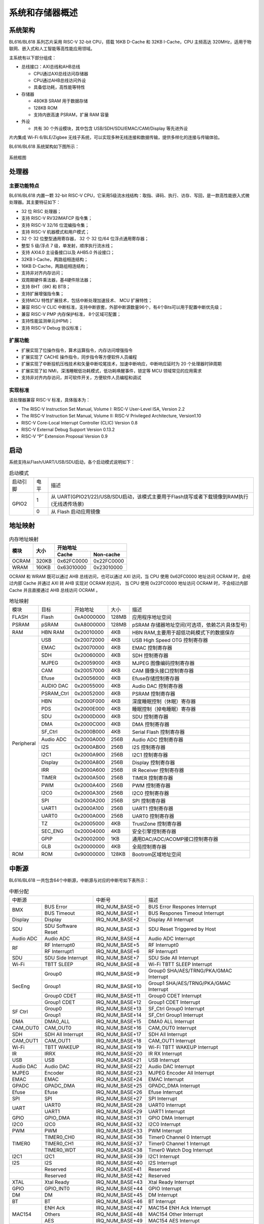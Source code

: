 ==================
系统和存储器概述
==================

系统架构
=========
BL616/BL618 
系列芯片采用 RISC-V 32-bit CPU，搭载 16KB D-Cache 和 32KB I-Cache，CPU 主频高达 320MHz，适用于物联网、嵌入式和人工智能等高性能应用领域。

主系统有以下部分组成：

- 总线接口：AXI总线和AHB总线
  
  * CPU通过AXI总线访问存储器
  * CPU通过AHB总线访问外设
  * 具备低功耗，高性能等特性

- 存储器
  
  * 480KB SRAM 用于数据存储
  * 128KB ROM
  * 支持内嵌高速 PSRAM，扩展 RAM 容量

- 外设

  * 共有 30 个外设模块，其中包含 USB/SDH/SDU/EMAC/CAM/Display 等先进外设

片内集成 Wi-Fi 6/BLE/Zigbee 无线子系统，可以实现多种无线连接和数据传输，提供多样化的连接与传输体验。

BL616/BL618 
系统架构如下图所示：

.. figure:: ../../picture/SystemArch.svg
   :align: center

   系统框图

处理器
=================

主要功能特点
-----------------
BL616/BL618 内置一颗 32-bit RISC-V CPU，它采用5级流水线结构：取指、译码、执行、访存、写回，是一款高性能嵌入式微处理器。其主要特征如下：

- 32 位 RISC 处理器；
- 支持 RISC-V RV32IMAFCP 指令集；
- 支持 RISC-V 32/16 位混编指令集；
- 支持 RISC-V 机器模式和用户模式；
- 32 个 32 位整型通用寄存器， 32 个 32 位/64 位浮点通用寄存器；
- 整型 5 级/浮点 7 级，单发射，顺序执行流水线；
- 支持 AXI4.0 主设备接口以及 AHB5.0 外设接口；
- 32KB I-Cache，两路组相连结构；
- 16KB D-Cache，两路组相连结构；
- 支持非对齐内存访问；
- 双周期硬件乘法器，基4硬件除法器；
- 支持 BHT（8K) 和 BTB；
- 支持扩展增强指令集；
- 支持MCU 特性扩展技术，包括中断处理加速技术、 MCU 扩展特性；
- 兼容 RISC-V CLIC 中断标准，支持中断嵌套，外部中断源数量96个，有4个Bits可以用于配置中断优先级；
- 兼容 RISC-V PMP 内存保护标准， 8个区域可配置；
- 支持性能监测单元(HPM)；
- 支持 RISC-V Debug 协议标准；

扩展功能
-----------------
- 扩展实现了位操作指令，算术运算指令，内存访问增强指令
- 扩展实现了 CACHE 操作指令，同步指令等方便软件人员编程
- 扩展实现了中断投机压栈技术和矢量中断咬尾技术，加速中断响应，中断响应延时为 20 个处理器时钟周期
- 扩展实现了如 NMI，深浅睡眠低功耗模式，低功耗唤醒事件，锁定等 MCU 领域常见的应用需求
- 支持非对齐内存访问，并可软件开关，方便软件人员编程和调试

实现标准
-----------------
该处理器兼容 RISC-V 标准，具体版本为：

- The RISC-V Instruction Set Manual, Volume I: RISC-V User-Level ISA, Version 2.2
- The RISC-V Instruction Set Manual, Volume II: RISC-V Privileged Architecture, Version1.10
- RISC-V Core-Local Interrupt Controller (CLIC) Version 0.8
- RISC-V External Debug Support Version 0.13.2
- RISC-V “P” Extension Proposal Version 0.9

启动
=================
系统支持从Flash/UART/USB/SDU启动，各个启动模式说明如下：

.. table:: 启动模式 

    +---------------+---------------+---------------------------------------------------------------------------------------------+
    |    启动引脚   |  电平         |   描述                                                                                      |
    +---------------+---------------+---------------------------------------------------------------------------------------------+
    | GPIO2         | 1             |  从 UART(GPIO21/22)/USB/SDU启动，该模式主要用于Flash烧写或者下载镜像到RAM执行(无线透传场景) |
    +               +---------------+---------------------------------------------------------------------------------------------+
    |               | 0             |  从 Flash 启动应用镜像                                                                      |
    +---------------+---------------+---------------------------------------------------------------------------------------------+


地址映射
================
.. table:: 内存地址映射 

    +-----------------+-------+-------------+----------------+
    |  模块           | 大小  |  开始地址                    |
    +                 +       +-------------+----------------+
    |                 |       | Cache       | Non-cache      |
    +=================+=======+=============+================+
    | OCRAM           | 320KB | 0x62FC0000  | 0x22FC0000     |
    +-----------------+-------+-------------+----------------+
    | WRAM            | 160KB | 0x63010000  | 0x23010000     |
    +-----------------+-------+-------------+----------------+

OCRAM 和 WRAM 既可以通过 AHB 总线访问，也可以通过 AXI 访问，当 CPU 使用 0x62FC0000 地址访问 OCRAM 时，会经过内部 Cache 并通过 AXI 转 AHB 实现对 OCRAM 的访问，
当 CPU 使用 0x22FC0000 地址访问 OCRAM 时，不会经过内部 Cache 并且直接通过 AHB 总线访问 OCRAM 。

.. table:: 地址映射 

    +---------------+---------------+-----------------------+-------+-----------------------------------------------------------------------------------------------------------+
    |  模块         |  目标         |  开始地址             | 大小  |         描述                                                                                              |
    +---------------+---------------+-----------------------+-------+-----------------------------------------------------------------------------------------------------------+
    | FLASH         | Flash         | 0xA0000000            | 128MB | 应用程序地址空间                                                                                          |
    +---------------+---------------+-----------------------+-------+-----------------------------------------------------------------------------------------------------------+
    | PSRAM         | pSRAM         | 0xA8000000            | 128MB | pSRAM 存储器地址空间(可选项，依赖芯片具体型号)                                                            |
    +---------------+---------------+-----------------------+-------+-----------------------------------------------------------------------------------------------------------+
    | RAM           | HBN RAM       | 0x20010000            | 4KB   |HBN RAM,主要用于超低功耗模式下的数据保存                                                                   |
    +---------------+---------------+-----------------------+-------+-----------------------------------------------------------------------------------------------------------+
    | Peripheral    | USB           | 0x20072000            | 4KB   | USB High Speed OTG 控制寄存器                                                                             |
    +               +---------------+-----------------------+-------+-----------------------------------------------------------------------------------------------------------+
    |               | EMAC          | 0x20070000            | 4KB   | EMAC 控制寄存器                                                                                           |
    +               +---------------+-----------------------+-------+-----------------------------------------------------------------------------------------------------------+
    |               | SDH           | 0x20060000            | 4KB   | SDH 控制寄存器                                                                                            |
    +               +---------------+-----------------------+-------+-----------------------------------------------------------------------------------------------------------+
    |               | MJPEG         | 0x20059000            | 4KB   | MJPEG 图像编码控制寄存器                                                                                  |
    +               +---------------+-----------------------+-------+-----------------------------------------------------------------------------------------------------------+
    |               | CAM           | 0x20057000            | 4KB   | CAM 摄像头接口控制寄存器                                                                                  |
    +               +---------------+-----------------------+-------+-----------------------------------------------------------------------------------------------------------+
    |               | Efuse         | 0x20056000            | 4KB   | Efuse存储控制寄存器                                                                                       |
    +               +---------------+-----------------------+-------+-----------------------------------------------------------------------------------------------------------+
    |               | AUDIO DAC     | 0x20055000            | 4KB   | Audio DAC 控制寄存器                                                                                      |
    +               +---------------+-----------------------+-------+-----------------------------------------------------------------------------------------------------------+
    |               | PSRAM_Ctrl    | 0x20052000            | 4KB   | PSRAM 控制寄存器                                                                                          |
    +               +---------------+-----------------------+-------+-----------------------------------------------------------------------------------------------------------+
    |               | HBN           | 0x2000F000            | 4KB   | 深度睡眠控制（休眠）寄存器                                                                                |
    +               +---------------+-----------------------+-------+-----------------------------------------------------------------------------------------------------------+
    |               | PDS           | 0x2000E000            | 4KB   | 睡眠控制（掉电睡眠）寄存器                                                                                |
    +               +---------------+-----------------------+-------+-----------------------------------------------------------------------------------------------------------+
    |               | SDU           | 0x2000D000            | 4KB   | SDU 控制寄存器                                                                                            |
    +               +---------------+-----------------------+-------+-----------------------------------------------------------------------------------------------------------+
    |               | DMA           | 0x2000C000            | 4KB   | DMA 控制寄存器                                                                                            |
    +               +---------------+-----------------------+-------+-----------------------------------------------------------------------------------------------------------+
    |               | SF_Ctrl       | 0x2000B000            | 4KB   | Serial Flash 控制寄存器                                                                                   |
    +               +---------------+-----------------------+-------+-----------------------------------------------------------------------------------------------------------+
    |               | Audio ADC     | 0x2000A000            | 256B  | Audio ADC 控制寄存器                                                                                      |
    +               +---------------+-----------------------+-------+-----------------------------------------------------------------------------------------------------------+
    |               | I2S           | 0x2000AB00            | 256B  | I2S 控制寄存器                                                                                            |
    +               +---------------+-----------------------+-------+-----------------------------------------------------------------------------------------------------------+
    |               | I2C1          | 0x2000A900            | 256B  | I2C1 控制寄存器                                                                                           |
    +               +---------------+-----------------------+-------+-----------------------------------------------------------------------------------------------------------+
    |               | Display       | 0x2000A800            | 256B  | Display 控制寄存器                                                                                        |
    +               +---------------+-----------------------+-------+-----------------------------------------------------------------------------------------------------------+
    |               | IRR           | 0x2000A600            | 256B  | IR Receiver 控制寄存器                                                                                    |
    +               +---------------+-----------------------+-------+-----------------------------------------------------------------------------------------------------------+
    |               | TIMER         | 0x2000A500            | 256B  | TIMER 控制寄存器                                                                                          |
    +               +---------------+-----------------------+-------+-----------------------------------------------------------------------------------------------------------+
    |               | PWM           | 0x2000A400            | 256B  | PWM 控制寄存器                                                                                            |
    +               +---------------+-----------------------+-------+-----------------------------------------------------------------------------------------------------------+
    |               | I2C0          | 0x2000A300            | 256B  | I2C0 控制寄存器                                                                                           |
    +               +---------------+-----------------------+-------+-----------------------------------------------------------------------------------------------------------+
    |               | SPI           | 0x2000A200            | 256B  | SPI 控制寄存器                                                                                            |
    +               +---------------+-----------------------+-------+-----------------------------------------------------------------------------------------------------------+
    |               | UART1         | 0x2000A100            | 256B  | UART1 控制寄存器                                                                                          |
    +               +---------------+-----------------------+-------+-----------------------------------------------------------------------------------------------------------+
    |               | UART0         | 0x2000A000            | 256B  | UART0 控制寄存器                                                                                          |
    +               +---------------+-----------------------+-------+-----------------------------------------------------------------------------------------------------------+
    |               | TZ            | 0x20005000            | 4KB   | TrustZone 控制寄存器                                                                                      |
    +               +---------------+-----------------------+-------+-----------------------------------------------------------------------------------------------------------+
    |               | SEC_ENG       | 0x20004000            | 4KB   | 安全引擎控制寄存器                                                                                        |
    +               +---------------+-----------------------+-------+-----------------------------------------------------------------------------------------------------------+
    |               | GPIP          | 0x20002000            | 1KB   | 通用DAC/ADC/ACOMP接口控制寄存器                                                                           |
    +               +---------------+-----------------------+-------+-----------------------------------------------------------------------------------------------------------+
    |               | GLB           | 0x20000000            | 4KB   | 全局控制寄存器                                                                                            |
    +---------------+---------------+-----------------------+-------+-----------------------------------------------------------------------------------------------------------+
    | ROM           | ROM           | 0x90000000            | 128KB | Bootrom区域地址空间                                                                                       |
    +---------------+---------------+-----------------------+-------+-----------------------------------------------------------------------------------------------------------+

.. raw:: latex

   \vspace{-15pt}

中断源
============
BL616/BL618 
一共包含64个中断源，中断源与对应的中断号如下表所示：

.. table:: 中断分配 

    +-----------+------------------+------------------+-----------------------------------------+
    | 中断源                       |   中断号         | 描述                                    |
    +-----------+------------------+------------------+-----------------------------------------+
    | BMX       | BUS Error        | IRQ_NUM_BASE+0   | BUS Error Respones Interrupt            |
    +           +------------------+------------------+-----------------------------------------+
    |           | BUS Timeout      | IRQ_NUM_BASE+1   | BUS Respones Timeout Interrupt          |
    +-----------+------------------+------------------+-----------------------------------------+
    |Display    | Display          | IRQ_NUM_BASE+2   | Display All Interrupt                   |
    +-----------+------------------+------------------+-----------------------------------------+
    | SDU       |SDU Software Reset| IRQ_NUM_BASE+3   | SDU Reset Triggered by Host             |
    +-----------+------------------+------------------+-----------------------------------------+
    | Audio ADC | Audio ADC        | IRQ_NUM_BASE+4   | Audio ADC Interrupt                     |
    +-----------+------------------+------------------+-----------------------------------------+
    |  RF       | RF Interrupt0    | IRQ_NUM_BASE+5   | RF Interrupt0                           |
    +           +------------------+------------------+-----------------------------------------+
    |           | RF Interrupt1    | IRQ_NUM_BASE+6   | RF Interrupt1                           |
    +-----------+------------------+------------------+-----------------------------------------+
    | SDU       |SDU Side Interrupt| IRQ_NUM_BASE+7   | SDU Side All Interrupt                  |
    +-----------+------------------+------------------+-----------------------------------------+
    | Wi-Fi     | TBTT SLEEP       | IRQ_NUM_BASE+8   | Wi-Fi TBTT SLEEP Interrupt              |
    +-----------+------------------+------------------+-----------------------------------------+
    | SecEng    | Group0           | IRQ_NUM_BASE+9   | Group0 SHA/AES/TRNG/PKA/GMAC Interrupt  |
    +           +------------------+------------------+-----------------------------------------+
    |           | Group1           | IRQ_NUM_BASE+10  | Group1 SHA/AES/TRNG/PKA/GMAC Interrupt  |
    +           +------------------+------------------+-----------------------------------------+
    |           | Group0 CDET      | IRQ_NUM_BASE+11  | Group0 CDET Interrupt                   |
    +           +------------------+------------------+-----------------------------------------+
    |           | Group1 CDET      | IRQ_NUM_BASE+12  | Group1 CDET Interrupt                   |
    +-----------+------------------+------------------+-----------------------------------------+
    |SF Ctrl    | Group0           | IRQ_NUM_BASE+13  | SF_Ctrl Group0 Interrupt                |
    +           +------------------+------------------+-----------------------------------------+
    |           | Group1           | IRQ_NUM_BASE+14  | SF_Ctrl Group1 Interrupt                |
    +-----------+------------------+------------------+-----------------------------------------+
    | DMA       | DMA0_ALL         | IRQ_NUM_BASE+15  | DMA0 ALL Interrupt                      |
    +-----------+------------------+------------------+-----------------------------------------+
    | CAM_OUT0  | CAM_OUT0         | IRQ_NUM_BASE+16  | CAM_OUT0 Interrupt                      |
    +-----------+------------------+------------------+-----------------------------------------+
    |  SDH      | SDH All Interrupt| IRQ_NUM_BASE+17  | SDH All Interrupt                       |
    +-----------+------------------+------------------+-----------------------------------------+
    | CAM_OUT1  | CAM_OUT1         | IRQ_NUM_BASE+18  | CAM_OUT1 Interrupt                      |
    +-----------+------------------+------------------+-----------------------------------------+
    |  Wi-Fi    | TBTT WAKEUP      | IRQ_NUM_BASE+19  | Wi-Fi TBTT WAKEUP Interrupt             |
    +-----------+------------------+------------------+-----------------------------------------+
    |  IR       | IRRX             | IRQ_NUM_BASE+20  | IR RX Interrupt                         |
    +-----------+------------------+------------------+-----------------------------------------+
    | USB       | USB              | IRQ_NUM_BASE+21  | USB  Interrupt                          |
    +-----------+------------------+------------------+-----------------------------------------+
    | Audio DAC | Audio DAC        | IRQ_NUM_BASE+22  | Audio DAC Interrupt                     |
    +-----------+------------------+------------------+-----------------------------------------+
    | MJPEG     | Encoder          | IRQ_NUM_BASE+23  | MJPEG Encoder All Interrupt             |
    +-----------+------------------+------------------+-----------------------------------------+
    | EMAC      | EMAC             | IRQ_NUM_BASE+24  | EMAC  Interrupt                         |
    +-----------+------------------+------------------+-----------------------------------------+
    | GPADC     | GPADC_DMA        | IRQ_NUM_BASE+25  | GPADC_DMA Interrupt                     |
    +-----------+------------------+------------------+-----------------------------------------+
    | Efuse     | Efuse            | IRQ_NUM_BASE+26  | Efuse Interrupt                         |
    +-----------+------------------+------------------+-----------------------------------------+
    | SPI       | SPI              | IRQ_NUM_BASE+27  | SPI Interrupt                           |
    +-----------+------------------+------------------+-----------------------------------------+
    | UART      | UART0            | IRQ_NUM_BASE+28  | UART0 Interrupt                         |
    +           +------------------+------------------+-----------------------------------------+
    |           | UART1            | IRQ_NUM_BASE+29  | UART1 Interrupt                         |
    +-----------+------------------+------------------+-----------------------------------------+
    | GPIO      | GPIO_DMA         | IRQ_NUM_BASE+31  | GPIO DMA Interrupt                      |
    +-----------+------------------+------------------+-----------------------------------------+
    | I2C0      | I2C0             | IRQ_NUM_BASE+32  | I2C0 Interrupt                          |
    +-----------+------------------+------------------+-----------------------------------------+
    | PWM       | PWM              | IRQ_NUM_BASE+33  | PWM Interrupt                           |
    +-----------+------------------+------------------+-----------------------------------------+
    | TIMER0    | TIMER0_CH0       | IRQ_NUM_BASE+36  | Timer0 Channel 0 Interrupt              |
    +           +------------------+------------------+-----------------------------------------+
    |           | TIMER0_CH1       | IRQ_NUM_BASE+37  | Timer0 Channel 1 Interrupt              |
    +           +------------------+------------------+-----------------------------------------+
    |           | TIMER0_WDT       | IRQ_NUM_BASE+38  | Timer0 Watch Dog Interrupt              |
    +-----------+------------------+------------------+-----------------------------------------+
    | I2C1      | I2C1             | IRQ_NUM_BASE+39  | I2C1 Interrupt                          |
    +-----------+------------------+------------------+-----------------------------------------+
    | I2S       | I2S              | IRQ_NUM_BASE+40  | I2S Interrupt                           |
    +-----------+------------------+------------------+-----------------------------------------+
    |           | Reserved         | IRQ_NUM_BASE+41  | Reserved                                |
    +-----------+------------------+------------------+-----------------------------------------+
    |           | Reserved         | IRQ_NUM_BASE+42  | Reserved                                |
    +-----------+------------------+------------------+-----------------------------------------+
    | XTAL      | Xtal Ready       | IRQ_NUM_BASE+43  | Xtal Ready Interrupt                    |
    +-----------+------------------+------------------+-----------------------------------------+
    | GPIO      | GPIO_INT0        | IRQ_NUM_BASE+44  | GPIO Interrupt                          |
    +-----------+------------------+------------------+-----------------------------------------+
    | DM        | DM               | IRQ_NUM_BASE+45  | DM Interrupt                            |
    +-----------+------------------+------------------+-----------------------------------------+
    | BT        | BT               | IRQ_NUM_BASE+46  | BT Interrupt                            |
    +-----------+------------------+------------------+-----------------------------------------+
    | MAC154    | ENH Ack          | IRQ_NUM_BASE+47  | MAC154 ENH Ack Interrupt                |
    +           +------------------+------------------+-----------------------------------------+
    |           | Others           | IRQ_NUM_BASE+48  | MAC154 Other Interrupt                  |
    +           +------------------+------------------+-----------------------------------------+
    |           | AES              | IRQ_NUM_BASE+49  | MAC154 AES Interrupt                    |
    +-----------+------------------+------------------+-----------------------------------------+
    | PDS       | PDS              | IRQ_NUM_BASE+50  | PDS Interrupt                           |
    +-----------+------------------+------------------+-----------------------------------------+
    | newpage   |                  |                  |                                         |
    +-----------+------------------+------------------+-----------------------------------------+
    | HBN       | HBN OUT0         | IRQ_NUM_BASE+51  | HBN Out 0 Interrupt                     |
    +           +------------------+------------------+-----------------------------------------+
    |           | HBN OUT1         | IRQ_NUM_BASE+52  | HBN Out 1 Interrupt                     |
    +-----------+------------------+------------------+-----------------------------------------+
    | BOR       | BOR              | IRQ_NUM_BASE+53  | Brown Out Reset Interrupt               |
    +-----------+------------------+------------------+-----------------------------------------+
    | Wi-Fi     | Wi-Fi            | IRQ_NUM_BASE+54  | Wi-Fi Interrupt                         |
    +-----------+------------------+------------------+-----------------------------------------+
    | BZ Phy    | BZ Phy           | IRQ_NUM_BASE+55  | BZ Phy Interrupt                        |
    +-----------+------------------+------------------+-----------------------------------------+
    | BLE       | BLE              | IRQ_NUM_BASE+56  | BLE Interrupt                           |
    +-----------+------------------+------------------+-----------------------------------------+
    | WiFi      | MAC TR Timer     | IRQ_NUM_BASE+57  | MAC TX&RX Timer Interrupt               |
    +           +------------------+------------------+-----------------------------------------+
    |           | MAC TR MISC      | IRQ_NUM_BASE+58  | MAC TX&RX Misc Interrupt                |
    +           +------------------+------------------+-----------------------------------------+
    |           | MAC RX Trigger   | IRQ_NUM_BASE+59  | MAC RX Trigger Interrupt                |
    +           +------------------+------------------+-----------------------------------------+
    |           | MAC TX Trigger   | IRQ_NUM_BASE+60  | MAC TX Trigger Interrupt                |
    +           +------------------+------------------+-----------------------------------------+
    |           | MAC General      | IRQ_NUM_BASE+61  | MAC General Interrupt                   |
    +           +------------------+------------------+-----------------------------------------+
    |           | MAC Prot         | IRQ_NUM_BASE+62  | MAC Prot Interrupt                      |
    +           +------------------+------------------+-----------------------------------------+
    |           | IPC              | IRQ_NUM_BASE+63  | MAC IPC Interrupt                       |
    +-----------+------------------+------------------+-----------------------------------------+

.. note::
    其中IRQ_NUM_BASE为16，中断号0-15为RISC-V 保留中断。

外设概述
================

.. table:: 外设列表 

    +---------------+---------------+---------------------------------------------------------------------------------------------+
    |    外设       |  数量         |   备注                                                                                      |
    +---------------+---------------+---------------------------------------------------------------------------------------------+
    | GPIO          | 19/35         |  QFN40 对应 19 GPIOs，QFN56 对应 35 GPIOs                                                   |
    +---------------+---------------+---------------------------------------------------------------------------------------------+
    | UART          | 2             |  支持 RTS/CTS                                                                               |
    +---------------+---------------+---------------------------------------------------------------------------------------------+
    | SPI           | 1             |  支持 Master/Slave 模式                                                                     |
    +---------------+---------------+---------------------------------------------------------------------------------------------+
    | I2C           | 2             |  支持 Master 模式                                                                           |
    +---------------+---------------+---------------------------------------------------------------------------------------------+
    | I2S           | 1             |  支持 Left-Justified/Right-Justified/Normal I2S/DSP 等数据格式                              |
    +---------------+---------------+---------------------------------------------------------------------------------------------+
    | PWM           | 4             |  支持输出极性可调、双门限值设定                                                             |
    +---------------+---------------+---------------------------------------------------------------------------------------------+
    | Timer         | 2             |  支持 FreeRun 模式和 PreLoad 模式                                                           |
    +---------------+---------------+---------------------------------------------------------------------------------------------+
    | DMA           | 4             |  支持 LLI 链表功能                                                                          |
    +---------------+---------------+---------------------------------------------------------------------------------------------+
    | IR            | 1             |  支持接收，协议包括 NEC和RC-5 ，另外支持以脉冲宽度计数方式接收数据                          |
    +---------------+---------------+---------------------------------------------------------------------------------------------+
    | Audio DAC     | 1             |  支持音频播放                                                                               |
    +---------------+---------------+---------------------------------------------------------------------------------------------+
    | Audio ADC     | 1             |  支持录音                                                                                   |
    +---------------+---------------+---------------------------------------------------------------------------------------------+
    | EMAC          | 1             |  支持10Mbps和100Mbps                                                                        |
    +---------------+---------------+---------------------------------------------------------------------------------------------+
    | CAM           | 1             |  支持图像矩形裁剪                                                                           |
    +---------------+---------------+---------------------------------------------------------------------------------------------+
    | MJPEG         | 1             |  支持任意量化表                                                                             |
    +---------------+---------------+---------------------------------------------------------------------------------------------+
    | DBI           | 1             |  支持 Type B/Type C 3-wire/Type C 4-wire ，另外还集成了QSPI模式                             |
    +---------------+---------------+---------------------------------------------------------------------------------------------+
    | SDH           | 1             |  支持高速SD卡                                                                               |
    +---------------+---------------+---------------------------------------------------------------------------------------------+
    | SDU           | 1             |  支持CCCR(function0)与function1，支持SDU软复位，function1有16个port接收缓冲区               |
    +---------------+---------------+---------------------------------------------------------------------------------------------+
    | SEC_ENG       | 1             |  支持AES/SHA/GMAC/TRNG                                                                      |
    +---------------+---------------+---------------------------------------------------------------------------------------------+
    | USB           | 1             |  USB2.0                                                                                     |
    +---------------+---------------+---------------------------------------------------------------------------------------------+

